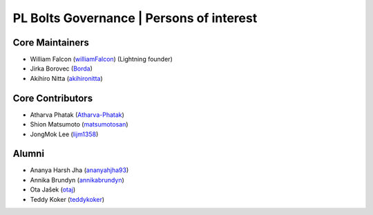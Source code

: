 .. _governance:

PL Bolts Governance | Persons of interest
=========================================

Core Maintainers
----------------
- William Falcon (`williamFalcon <https://github.com/williamFalcon>`_) (Lightning founder)
- Jirka Borovec (`Borda <https://github.com/Borda>`_)
- Akihiro Nitta (`akihironitta <https://github.com/akihironitta>`_)

Core Contributors
-----------------
- Atharva Phatak (`Atharva-Phatak <https://github.com/Atharva-Phatak>`_)
- Shion Matsumoto (`matsumotosan <https://github.com/matsumotosan>`_)
- JongMok Lee (`lijm1358 <https://github.com/lijm1358>`_)

Alumni
------
- Ananya Harsh Jha (`ananyahjha93 <https://github.com/ananyahjha93>`_)
- Annika Brundyn (`annikabrundyn <https://github.com/annikabrundyn>`_)
- Ota Jašek (`otaj <https://github.com/otaj>`_)
- Teddy Koker (`teddykoker <https://github.com/teddykoker>`_)
